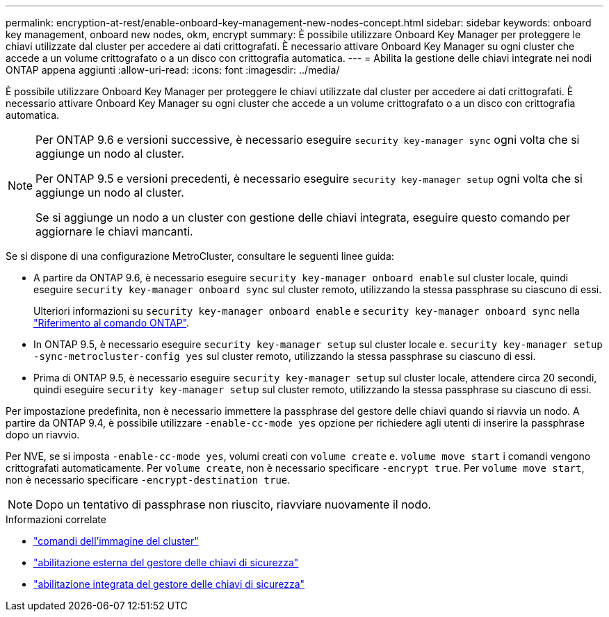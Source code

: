 ---
permalink: encryption-at-rest/enable-onboard-key-management-new-nodes-concept.html 
sidebar: sidebar 
keywords: onboard key management, onboard new nodes, okm, encrypt 
summary: È possibile utilizzare Onboard Key Manager per proteggere le chiavi utilizzate dal cluster per accedere ai dati crittografati. È necessario attivare Onboard Key Manager su ogni cluster che accede a un volume crittografato o a un disco con crittografia automatica. 
---
= Abilita la gestione delle chiavi integrate nei nodi ONTAP appena aggiunti
:allow-uri-read: 
:icons: font
:imagesdir: ../media/


[role="lead"]
È possibile utilizzare Onboard Key Manager per proteggere le chiavi utilizzate dal cluster per accedere ai dati crittografati. È necessario attivare Onboard Key Manager su ogni cluster che accede a un volume crittografato o a un disco con crittografia automatica.

[NOTE]
====
Per ONTAP 9.6 e versioni successive, è necessario eseguire `security key-manager sync` ogni volta che si aggiunge un nodo al cluster.

Per ONTAP 9.5 e versioni precedenti, è necessario eseguire `security key-manager setup` ogni volta che si aggiunge un nodo al cluster.

Se si aggiunge un nodo a un cluster con gestione delle chiavi integrata, eseguire questo comando per aggiornare le chiavi mancanti.

====
Se si dispone di una configurazione MetroCluster, consultare le seguenti linee guida:

* A partire da ONTAP 9.6, è necessario eseguire `security key-manager onboard enable` sul cluster locale, quindi eseguire `security key-manager onboard sync` sul cluster remoto, utilizzando la stessa passphrase su ciascuno di essi.
+
Ulteriori informazioni su `security key-manager onboard enable` e `security key-manager onboard sync` nella link:https://docs.netapp.com/us-en/ontap-cli/search.html?q=security+key-manager+onboard["Riferimento al comando ONTAP"^].

* In ONTAP 9.5, è necessario eseguire `security key-manager setup` sul cluster locale e. `security key-manager setup -sync-metrocluster-config yes` sul cluster remoto, utilizzando la stessa passphrase su ciascuno di essi.
* Prima di ONTAP 9.5, è necessario eseguire `security key-manager setup` sul cluster locale, attendere circa 20 secondi, quindi eseguire `security key-manager setup` sul cluster remoto, utilizzando la stessa passphrase su ciascuno di essi.


Per impostazione predefinita, non è necessario immettere la passphrase del gestore delle chiavi quando si riavvia un nodo. A partire da ONTAP 9.4, è possibile utilizzare `-enable-cc-mode yes` opzione per richiedere agli utenti di inserire la passphrase dopo un riavvio.

Per NVE, se si imposta `-enable-cc-mode yes`, volumi creati con `volume create` e. `volume move start` i comandi vengono crittografati automaticamente. Per `volume create`, non è necessario specificare `-encrypt true`. Per `volume move start`, non è necessario specificare `-encrypt-destination true`.

[NOTE]
====
Dopo un tentativo di passphrase non riuscito, riavviare nuovamente il nodo.

====
.Informazioni correlate
* link:https://docs.netapp.com/us-en/ontap-cli/search.html?q=cluster+image["comandi dell'immagine del cluster"^]
* link:https://docs.netapp.com/us-en/ontap-cli/security-key-manager-external-enable.html["abilitazione esterna del gestore delle chiavi di sicurezza"^]
* link:https://docs.netapp.com/us-en/ontap-cli//security-key-manager-onboard-enable.html["abilitazione integrata del gestore delle chiavi di sicurezza"^]

